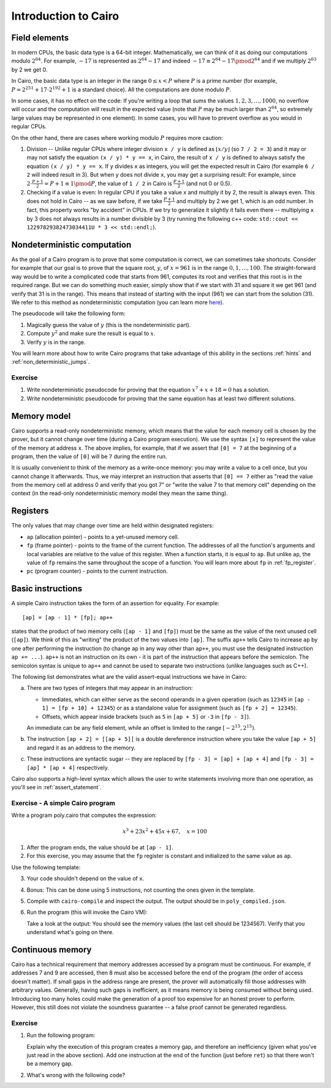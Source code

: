 Introduction to Cairo
=====================

.. _field_elements:

Field elements
--------------

In modern CPUs, the basic data type is a 64-bit integer. Mathematically, we can think of it
as doing our computations modulo :math:`2^{64}`.
For example, :math:`-17` is represented as
:math:`2^{64} - 17` and indeed :math:`-17 \equiv 2^{64} - 17 \pmod{2^{64}}`
and if we multiply :math:`2^{63}` by 2 we get 0.

In Cairo, the basic data type is an integer in the range :math:`0 \leq x < P`
where :math:`P` is a prime number
(for example, :math:`P = 2^{251} + 17 \cdot 2^{192} + 1` is a standard choice).
All the computations are done modulo :math:`P`.

In some cases, it has no effect on the code: If you're writing a loop that
sums the values :math:`1, 2, 3, \ldots, 1000`, no overflow will occur and the computation
will result in the expected value
(note that :math:`P` may be much larger than :math:`2^{64}`, so extremely large values
may be represented in one element). In some cases, you will have to prevent overflow
as you would in regular CPUs.

On the other hand, there are cases where working modulo :math:`P` requires more caution:

1.  Division -- Unlike regular CPUs where integer division ``x / y`` is defined as
    :math:`\lfloor x / y \rfloor`
    (so ``7 / 2 = 3``) and it may or may not satisfy the equation ``(x / y) * y == x``,
    in Cairo, the result of ``x / y`` is defined to always
    satisfy the equation ``(x / y) * y == x``. If ``y`` divides ``x`` as integers,
    you will get the expected result in Cairo (for example ``6 / 2`` will indeed result in 3).
    But when ``y`` does not divide ``x``, you may get a surprising result:
    For example, since :math:`2 \cdot \frac{P + 1}{2} = P + 1 \equiv 1 \pmod{P}`, the value of
    ``1 / 2`` in Cairo is :math:`\frac{P + 1}{2}` (and not 0 or 0.5).

2.  Checking if a value is even: In regular CPU if you take a value `x` and multiply it by 2,
    the result is always even. This does not hold in Cairo -- as we saw before, if we take
    :math:`\frac{P + 1}{2}` and multiply by 2 we get 1, which is an odd number.
    In fact, this property works "by accident" in CPUs. If we try to generalize it slightly it fails
    even there -- multiplying ``x`` by 3 does not always results in a number divisible by 3
    (try running the following c++ code: ``std::cout << 12297829382473034411U * 3 << std::endl;``).

Nondeterministic computation
-----------------------------

As the goal of a Cairo program is to prove that some computation is correct,
we can sometimes take shortcuts. Consider for example that our goal is to prove
that the square root, :math:`y`, of :math:`x = 961`
is in the range :math:`0, 1, \ldots, 100`.
The straight-forward way would be to write a complicated code that starts from
961, computes its root and verifies that this root is in the required range.
But we can do something much easier, simply show that if we start with 31 and
square it we get 961 (and verify that 31 is in the range).
This means that instead of starting with the input (961) we can start from the solution (31).
We refer to this method as nondeterministic computation
(you can learn more `here <https://en.wikipedia.org/wiki/NP_(complexity)>`_).

The pseudocode will take the following form:

1. Magically guess the value of :math:`y` (this is the nondeterministic part).
2. Compute :math:`y^2` and make sure the result is equal to :math:`x`.
3. Verify :math:`y` is in the range.

You will learn more about how to write Cairo programs that take advantage of
this ability in the sections :ref:`hints` and :ref:`non_deterministic_jumps`.

Exercise
********

1.  Write nondeterministic pseudocode for proving that the equation
    :math:`x^7 + x + 18 = 0` has a solution.
2.  Write nondeterministic pseudocode for proving that the same equation
    has at least two different solutions.

.. _memory_model:

Memory model
------------

Cairo supports a read-only nondeterministic memory, which means that the value for each memory
cell is chosen by the prover, but it cannot change over time (during a Cairo program execution).
We use the syntax ``[x]`` to represent the value of the memory at address ``x``.
The above implies, for example, that if we assert that ``[0] = 7`` at the beginning of a program,
then the value of ``[0]`` will be ``7`` during the entire run.

It is usually convenient to think of the memory as a write-once memory:
you may write a value to a cell once,
but you cannot change it afterwards.
Thus, we may interpret an instruction that asserts that ``[0] == 7`` either as
"read the value from the memory cell at address 0 and verify that you got 7" or
"write the value 7 to that memory cell" depending on the context
(in the read-only nondeterministic memory model they mean the same thing).

.. _registers:

Registers
---------

The only values that may change over time are held within designated registers:

*   ``ap`` (allocation pointer) - points to a yet-unused memory cell.
*   ``fp`` (frame pointer) - points to the frame of the current function. The addresses of all the
    function's arguments and local variables are relative to the value of this register.
    When a function starts, it is equal to ``ap``. But unlike ``ap``, the value of ``fp``
    remains the same throughout the scope of a function.
    You will learn more about ``fp`` in :ref:`fp_register`.
*   ``pc`` (program counter) - points to the current instruction.

.. _basic_instructions:

Basic instructions
------------------

A simple Cairo instruction takes the form of an assertion for equality. For example::

    [ap] = [ap - 1] * [fp]; ap++

states that the product of two memory cells (``[ap - 1]`` and ``[fp]``) must be the same as the
value of the next unused cell (``[ap]``).
We think of this as "writing" the product of the two values into ``[ap]``.
The suffix ``ap++`` tells Cairo to increase ``ap`` by one after performing the instruction
(to change ``ap`` in any way other than ``ap++``, you must use the designated instruction
``ap += ...``). ``ap++`` is not an instruction on its own - it is part of the instruction
that appears before the semicolon. The semicolon syntax is unique to ``ap++`` and cannot be
used to separate two instructions (unlike languages such as C++).

The following list demonstrates what are the valid assert-equal instructions we have in Cairo:

.. tested-code:: cairo instruction_examples

    [fp - 1] = [ap - 2] + [fp + 4]
    [ap - 1] = [fp + 10] * [ap]; ap++
    [ap - 1] = [fp + 10] + 12345; ap++  # See (a) below.
    [fp + 2] = [ap + 5]
    [fp + 2] = 12345
    [ap + 2] = [[ap + 5]]  # See (b) below.
    [ap] = [fp - 3] - [ap + 4]  # See (c) below.
    [ap] = [fp - 3] / [ap + 4]  # See (c) below.

.. test::

    from starkware.cairo.lang.compiler.cairo_compile import compile_cairo

    PRIME = 2**64 + 13
    program = compile_cairo(codes['instruction_examples'], PRIME)

a.  There are two types of integers that may appear in an instruction:

    *   Immediates, which can either serve as the second operands in a given operation
        (such as ``12345`` in ``[ap - 1] = [fp + 10] + 12345``) or as a standalone value for
        assignment (such as ``[fp + 2] = 12345``).

    *   Offsets, which appear inside brackets
        (such as ``5`` in ``[ap + 5]`` or ``-3`` in ``[fp - 3]``).

    An immediate can be any field element, while an offset is limited to the range
    :math:`[-2^{15}, 2^{15})`.

b.  The instruction ``[ap + 2] = [[ap + 5]]`` is a double dereference instruction where you take the
    value ``[ap + 5]`` and regard it as an address to the memory.

c.  These instructions are syntactic sugar -- they are replaced by
    ``[fp - 3] = [ap] + [ap + 4]`` and ``[fp - 3] = [ap] * [ap + 4]`` respectively.

Cairo also supports a high-level syntax which allows the user to write statements involving more
than one operation, as you'll see in :ref:`assert_statement`.

.. _a_simple_cairo_program_exercise:

Exercise - A simple Cairo program
*********************************

Write a program poly.cairo that computes the expression:

.. math::

    x^3 + 23x^2 + 45x + 67, \quad x=100


1.  After the program ends, the value should be at ``[ap - 1]``.

2.  For this exercise, you may assume that the ``fp`` register is constant and initialized to
    the same value as ``ap``.

Use the following template:

.. tested-code:: cairo exercise_template

    func main():
        [ap] = 100; ap++
        # << Your code here >>

        ret
    end

3.  Your code shouldn't depend on the value of ``x``.

4.  Bonus: This can be done using 5 instructions, not counting the ones given in the template.

5.  Compile with ``cairo-compile`` and inspect the output.
    The output should be in ``poly_compiled.json``.


6.  Run the program (this will invoke the Cairo VM):

    .. tested-code:: none cairo_intro_run_cmd

        cairo-run \
        --program=poly_compiled.json --print_memory --print_info \
        --trace_file=poly_trace.bin --memory_file=poly_memory.bin \
        --relocate_prints

    Take a look at the output: You should see the memory values
    (the last cell should be 1234567).
    Verify that you understand what's going on there.

.. test::

    import os
    import subprocess
    import sys
    import tempfile

    from starkware.cairo.lang.compiler.cairo_compile import compile_cairo
    from starkware.cairo.lang.vm.cairo_runner import CairoRunner

    PRIME = 2**64 + 13
    YOUR_CODE_HERE = '# << Your code here >>'
    assert YOUR_CODE_HERE in codes['exercise_template']
    code = codes['exercise_template'].replace(YOUR_CODE_HERE, """
       [ap] = [ap - 1] + 23; ap++
       [ap] = [ap - 1] * [ap - 2]; ap++
       [ap] = [ap - 1] + 45; ap++
       [ap] = [ap - 1] * [ap - 4]; ap++
       [ap] = [ap - 1] + 67; ap++
    """)
    program = compile_cairo(code, PRIME)

    runner = CairoRunner(program, layout='plain')

    runner.initialize_segments()
    end = runner.initialize_function_entrypoint('main', [])
    runner.initialize_vm(hint_locals={})
    runner.run_until_pc(end)

    result = runner.vm_memory[runner.vm.run_context.ap - 1]
    assert result == 1234567

    with tempfile.TemporaryDirectory() as tmpdir:
        # Define a virtual environment for running both cairo-compile and cairo-run.
        site_dir = os.path.abspath(os.path.join(os.path.dirname(sys.executable), '..')) + '-site'
        path = os.path.join(site_dir, 'starkware/cairo/lang/scripts') + ':' + os.environ['PATH']
        env = {'PATH': path}

        open(os.path.join(tmpdir, 'test.cairo'), 'w').write(code)
        compile_cmd = f"""\
    {site_dir}/starkware/cairo/lang/scripts/cairo-compile test.cairo \
    --prime=3618502788666131213697322783095070105623107215331596699973092056135872020481 \
    --output=poly_compiled.json"""
        subprocess.check_output(compile_cmd, shell=True, cwd=tmpdir, env=env)
        subprocess.check_output(codes['cairo_intro_run_cmd'], shell=True, cwd=tmpdir, env=env)

.. _continuous_memory:

Continuous memory
-----------------

Cairo has a technical requirement that memory addresses accessed by a program
must be continuous. For example, if addresses 7 and 9 are accessed,
then 8 must also be accessed before the end of the program (the order of access doesn't matter).
If small gaps in the address range are present, the prover will automatically fill those addresses
with arbitrary values.
Generally, having such gaps is inefficient, as it means memory is being consumed without being used.
Introducing too many holes could make the generation of a proof too expensive for an honest prover
to perform.
However, this still does not violate the soundness guarantee -- a false proof cannot be generated
regardless.

Exercise
********

1.  Run the following program:

    .. Add compile & run test.

    .. tested-code:: cairo cairo_intro_exercise

        func main():
            [ap] = 100
            [ap + 2] = 200
            ret
        end

    Explain why the execution of this program creates a memory gap, and therefore an inefficiency
    (given what you've just read in the above section).
    Add one instruction at the end of the function (just before ``ret``) so that there won't be a
    memory gap.

2.  What's wrong with the following code?

    .. tested-code:: cairo cairo_intro_exercise2

        func main():
            [ap] = 300
            [ap + 10000000000] = 400
            ret
        end
